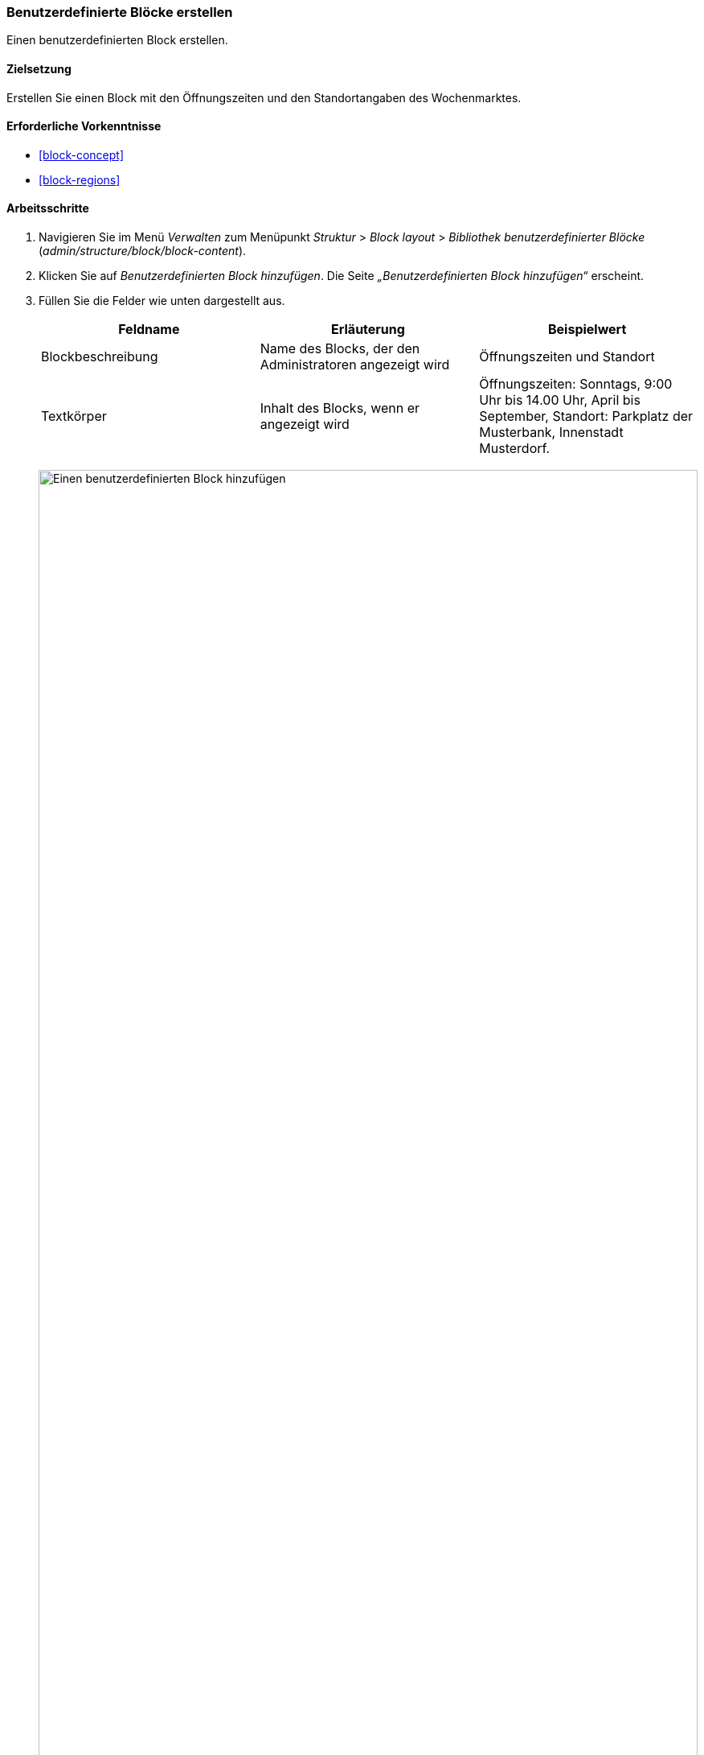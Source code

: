 [[block-create-custom]]

=== Benutzerdefinierte Blöcke erstellen

[role="summary"]
Einen benutzerdefinierten Block erstellen.

(((Block,creating)))
(((Custom block,creating)))

==== Zielsetzung

Erstellen Sie einen Block mit den Öffnungszeiten und den Standortangaben des
Wochenmarktes.

==== Erforderliche Vorkenntnisse

* <<block-concept>>
* <<block-regions>>

// ==== Anforderungen an die Website

==== Arbeitsschritte

. Navigieren Sie im Menü _Verwalten_ zum Menüpunkt _Struktur_ > _Block
layout_ > _Bibliothek benutzerdefinierter Blöcke_
(_admin/structure/block/block-content_).

. Klicken Sie auf _Benutzerdefinierten Block hinzufügen_.
Die Seite _„Benutzerdefinierten Block hinzufügen“_ erscheint.

. Füllen Sie die Felder wie unten dargestellt aus.
+
[width="100%",frame="topbot",options="header"]
|================================
|Feldname |Erläuterung |Beispielwert
|Blockbeschreibung |Name des Blocks, der den Administratoren angezeigt wird |Öffnungszeiten und Standort
|Textkörper |Inhalt des Blocks, wenn er angezeigt wird |Öffnungszeiten: Sonntags, 9:00 Uhr bis
14.00 Uhr, April bis September, Standort: Parkplatz der Musterbank, Innenstadt Musterdorf.
|================================
+
--
// Block add page (block/add).
image:images/block-create-custom-add-custom-block.png["Einen benutzerdefinierten Block hinzufügen", width="100%"]
--

. Klicken Sie auf _Speichern_. Es erscheint eine Meldung, die besagt,
dass der Block gespeichert wurde.

==== Vertiefen Sie Ihr Wissen

* Bearbeiten Sie den Inhalt Ihres benutzerdefinierten Blocks. Navigieren Sie im
Menü _Verwalten_ zum Menüpunkt _Struktur_ > _Blocklayout_ > _Bibliothek benutzerdefinierte Blöcke_
(_admin/structure/block/block-content_). Suchen Sie Ihren Block in der Liste
und klicken Sie auf _Bearbeiten_, um Änderungen vorzunehmen.

* Platzieren Sie den von Ihnen erstellten Block in der Seitenleiste. Siehe:
<<block-place>> für weitere Informationen.

//==== Verwandte Konzepte

==== Videos

// Video von Drupalize.Me.
video::https://www.youtube-nocookie.com/embed/sI2wrbn3cPg[title="Einen benutzerdefinierten Block erstellen /englisch("]

==== Zusätzliche Ressourcen

https://www.drupal.org/docs/8/core/modules/block/overview[_Drupal.org_ Seite der Community-Dokumentation "Mit Blöcken (Inhalten in Regionen) (englisch)"]


*Mitwirkende*

Adaptiert von https://www.drupal.org/u/jredding[Jacob Redding] und
https://www.drupal.org/u/batigolix[Boris Doesborg] von
https://www.drupal.org/docs/8/core/modules/block/overview[Arbeiten mit Blöcken
(Inhalt in Abschnitten (Regionen))], copyright 2000 - copyright_upper_year bei den einzelnen Mitwirkenden an
der https://www.drupal.org/documentation[Dokumentation der Drupal-Community].
